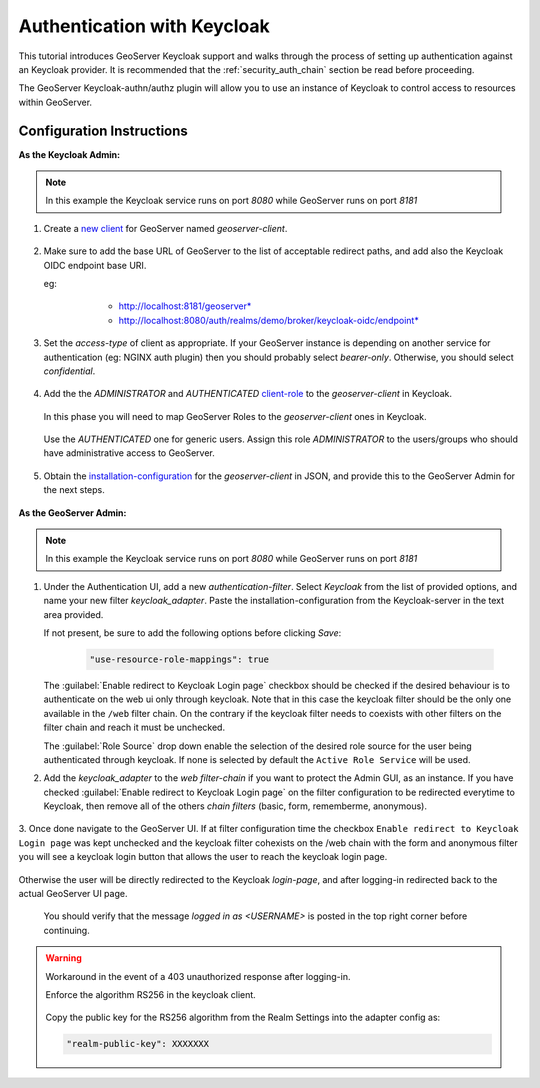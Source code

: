 .. _security_tutorials_keycloak:

Authentication with Keycloak
============================

This tutorial introduces GeoServer Keycloak support and walks through the process of
setting up authentication against an Keycloak provider. It is recommended that the
:ref:`security_auth_chain` section be read before proceeding.

The GeoServer Keycloak-authn/authz plugin will allow you to use an instance of Keycloak to control access to resources within GeoServer.

Configuration Instructions
--------------------------

**As the Keycloak Admin:**

.. note:: In this example the Keycloak service runs on port `8080` while GeoServer runs on port `8181`

1. Create a `new client <http://www.keycloak.org/docs/3.3/authorization_services/topics/resource-server/create-client.html>`_ for GeoServer named `geoserver-client`. 

    .. figure:: images/keycloak_client001.png
       :align: center

2. Make sure to add the base URL of GeoServer to the list of acceptable redirect paths, and add also the Keycloak OIDC endpoint base URI.

   eg: 
     - http://localhost:8181/geoserver*
     - http://localhost:8080/auth/realms/demo/broker/keycloak-oidc/endpoint*
     
    .. figure:: images/keycloak_client002.png
       :align: center

3. Set the `access-type` of client as appropriate. If your GeoServer instance is depending on another service for authentication (eg: NGINX auth plugin) then you should probably select *bearer-only*.
   Otherwise, you should select *confidential*.

    .. figure:: images/keycloak_client003.png
       :align: center

4. Add the the *ADMINISTRATOR* and *AUTHENTICATED* `client-role <http://www.keycloak.org/docs/2.5/server_admin/topics/roles/client-roles.html>`_ to the `geoserver-client` in Keycloak.

    .. figure:: images/keycloak_client004.png
       :align: center

   In this phase you will need to map GeoServer Roles to the `geoserver-client` ones in Keycloak.   

    .. figure:: images/keycloak_client005.png
       :align: center

   Use the *AUTHENTICATED* one for generic users. Assign this role *ADMINISTRATOR* to the users/groups who should have administrative access to GeoServer.

    .. figure:: images/keycloak_client006.png
       :align: center

5. Obtain the `installation-configuration <http://www.keycloak.org/docs/3.2/server_admin/topics/clients/installation.html>`_ for the `geoserver-client` in JSON, and provide this to the GeoServer Admin for the next steps.

    .. figure:: images/keycloak_client007.png
       :align: center

**As the GeoServer Admin:**

.. note:: In this example the Keycloak service runs on port `8080` while GeoServer runs on port `8181`

1. Under the Authentication UI, add a new `authentication-filter`. Select `Keycloak` from the list of provided options, and name your new filter *keycloak_adapter*.
   Paste the installation-configuration from the Keycloak-server in the text area provided.

   If not present, be sure to add the following options before clicking `Save`:

    .. code::
    
        "use-resource-role-mappings": true

    .. figure:: images/keycloak_adapter001.png
       :align: center

   The :guilabel:`Enable redirect to Keycloak Login page` checkbox should be checked if the desired behaviour is to authenticate on the web ui only through keycloak. Note that in this case the keycloak filter should be the only one available in the ``/web`` filter chain. 
   On the contrary if the keycloak filter needs to coexists with other filters on the filter chain and reach  it must be unchecked.

   The :guilabel:`Role Source` drop down enable the selection of the desired role source for the user being authenticated through keycloak. If none is selected by default the ``Active Role Service`` will be used.


2. Add the `keycloak_adapter` to the *web* `filter-chain` if you want to protect the Admin GUI, as an instance. If you have checked :guilabel:`Enable redirect to Keycloak Login page` on the filter configuration to be redirected everytime to Keycloak, then remove all of the others `chain filters` (basic, form, rememberme, anonymous).

    .. figure:: images/keycloak_adapter002.png
       :align: center

3. Once done navigate to the GeoServer UI. 
If at filter configuration time the checkbox ``Enable redirect to Keycloak Login page`` was kept unchecked and the keycloak filter cohexists on the /web chain with the form and anonymous filter you will see a keycloak login button that allows the user to reach the keycloak login page.

.. figure:: images/keycloak_login.png
       :align: center


Otherwise the user will be directly redirected to the Keycloak `login-page`, and after logging-in redirected back to the actual GeoServer UI page.

    .. figure:: images/keycloak_adapter003.png
       :align: center

   You should verify that the message `logged in as <USERNAME>` is posted in the top right corner before continuing.

    .. figure:: images/keycloak_adapter004.png
       :align: center

.. warning:: Workaround in the event of a 403 unauthorized response after logging-in.

    Enforce the algorithm RS256 in the keycloak client.

    .. figure:: images/keycloak_client008.png
        :align: center

    Copy the public key for the RS256 algorithm from the Realm Settings into the adapter config as:

    .. code::
    
        "realm-public-key": XXXXXXX

    .. figure:: images/keycloak_client009.png
        :align: center

    .. figure:: images/keycloak_adapter005.png
        :align: center
